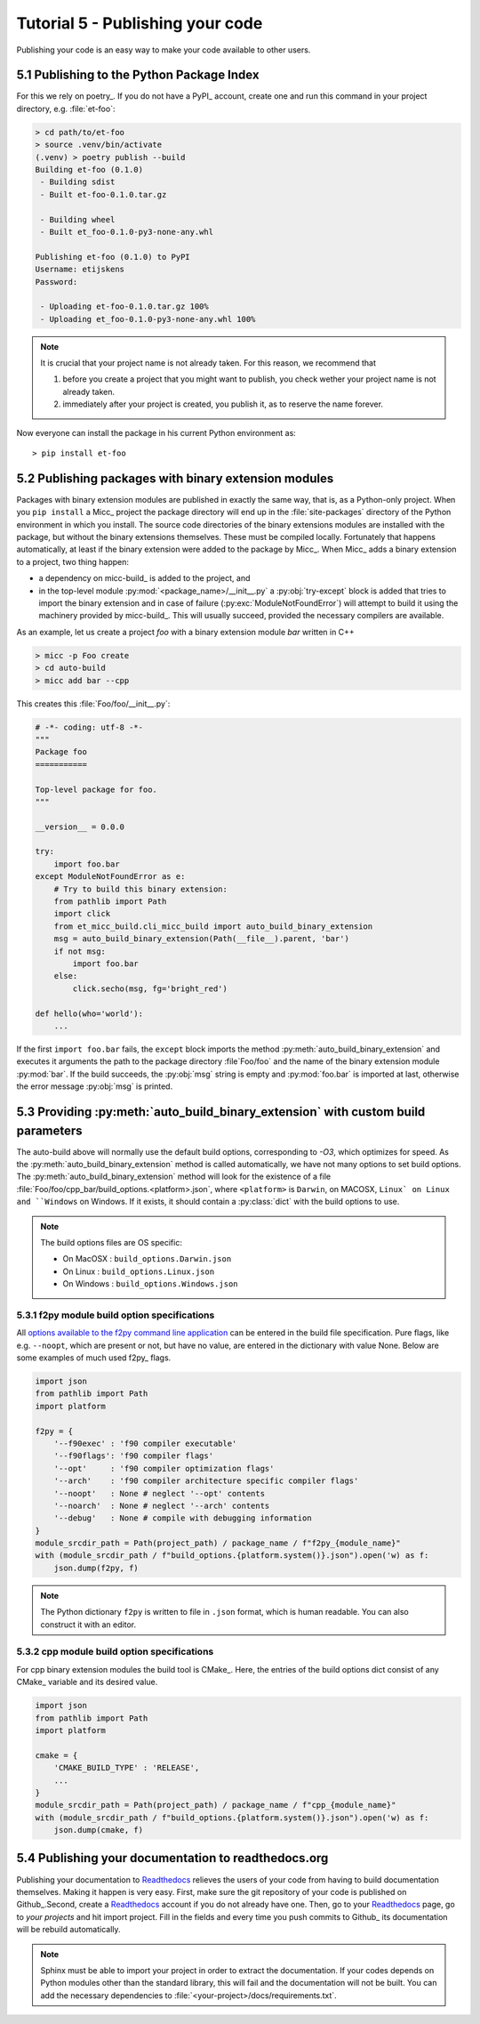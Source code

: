Tutorial 5 - Publishing your code
=================================
Publishing your code is an easy way to make your code available to other users.

5.1 Publishing to the Python Package Index
------------------------------------------
For this we rely on poetry_. If you do not have a PyPI_  account, create one and 
run this command in your project directory, e.g. :file:`et-foo`:

.. code-block::

   > cd path/to/et-foo
   > source .venv/bin/activate
   (.venv) > poetry publish --build
   Building et-foo (0.1.0)
    - Building sdist
    - Built et-foo-0.1.0.tar.gz
   
    - Building wheel
    - Built et_foo-0.1.0-py3-none-any.whl

   Publishing et-foo (0.1.0) to PyPI
   Username: etijskens
   Password:
   
    - Uploading et-foo-0.1.0.tar.gz 100%
    - Uploading et_foo-0.1.0-py3-none-any.whl 100%
    
.. note:: It is crucial that your project name is not already taken. For this reason,
   we recommend that

   #. before you create a project that you might want to publish, you check wether
      your project name is not already taken.
   #. immediately after your project is created, you publish it, as to reserve the
      name forever.

Now everyone can install the package in his current Python environment as::

   > pip install et-foo

5.2 Publishing packages with binary extension modules
-----------------------------------------------------
Packages with binary extension modules are published in exactly the same way, that is,
as a Python-only project. When you ``pip install`` a Micc_ project the package directory
will end up in the :file:`site-packages` directory of the Python environment in which you
install. The source code directories of the binary extensions modules are installed with
the package, but without the binary extensions themselves. These must be compiled locally.
Fortunately that happens automatically, at least if the binary extension were added to
the package by Micc_. When Micc_ adds a binary extension to a project, two thing happen:

* a dependency on micc-build_ is added to the project, and
* in the top-level module :py:mod:`<package_name>/__init__.py` a :py:obj:`try-except`
  block is added that tries to import the binary extension and in case of failure
  (:py:exc:`ModuleNotFoundError`) will attempt to build it using the machinery provided
  by micc-build_. This will usually succeed, provided the necessary compilers are available.

As an example, let us create a project *foo* with a binary extension module *bar* written
in C++

.. code-block:: bash

   > micc -p Foo create
   > cd auto-build
   > micc add bar --cpp

This creates this :file:`Foo/foo/__init__.py`:

.. code-block:: python

   # -*- coding: utf-8 -*-
   """
   Package foo
   ===========

   Top-level package for foo.
   """

   __version__ = 0.0.0

   try:
       import foo.bar
   except ModuleNotFoundError as e:
       # Try to build this binary extension:
       from pathlib import Path
       import click
       from et_micc_build.cli_micc_build import auto_build_binary_extension
       msg = auto_build_binary_extension(Path(__file__).parent, 'bar')
       if not msg:
           import foo.bar
       else:
           click.secho(msg, fg='bright_red')

   def hello(who='world'):
       ...

If the first ``import foo.bar`` fails, the ``except`` block imports the method
:py:meth:`auto_build_binary_extension` and executes it arguments the  path to
the package directory :file`Foo/foo` and the name of the binary extension module
:py:mod:`bar`. If the build succeeds, the :py:obj:`msg` string is empty and
:py:mod:`foo.bar` is imported at last, otherwise the error message :py:obj:`msg`
is printed.


5.3 Providing :py:meth:`auto_build_binary_extension` with custom build parameters
---------------------------------------------------------------------------------

The auto-build above will normally use the default build options, corresponding to `-O3`,
which optimizes for speed. As the :py:meth:`auto_build_binary_extension` method is called
automatically, we have not many options to set build options. The
:py:meth:`auto_build_binary_extension` method will look for the existence of a file
:file:`Foo/foo/cpp_bar/build_options.<platform>.json`, where ``<platform>`` is ``Darwin``,
on MACOSX, ``Linux` on Linux and ``Windows`` on Windows. If it exists, it should contain a
:py:class:`dict` with the build options to use.

.. note:: The build options files are OS specific:

    * On MacOSX  : ``build_options.Darwin.json``
    * On Linux   : ``build_options.Linux.json``
    * On Windows : ``build_options.Windows.json``

5.3.1 f2py module build option specifications
^^^^^^^^^^^^^^^^^^^^^^^^^^^^^^^^^^^^^^^^^^^^^
All `options available to the f2py command line application <https://docs.scipy.org/doc/numpy/f2py/usage.html#command-f2py>`_
can be entered in the build file specification. Pure flags, like e.g. ``--noopt``, which are present
or not, but have no value, are entered in the dictionary with value None. Below are some examples of
much used f2py_ flags.

.. code-block:: python

    import json
    from pathlib import Path
    import platform

    f2py = {
        '--f90exec' : 'f90 compiler executable'
        '--f90flags': 'f90 compiler flags'
        '--opt'     : 'f90 compiler optimization flags'
        '--arch'    : 'f90 compiler architecture specific compiler flags'
        '--noopt'   : None # neglect '--opt' contents
        '--noarch'  : None # neglect '--arch' contents
        '--debug'   : None # compile with debugging information
    }
    module_srcdir_path = Path(project_path) / package_name / f"f2py_{module_name}"
    with (module_srcdir_path / f"build_options.{platform.system()}.json").open('w) as f:
        json.dump(f2py, f)

.. note:: The Python dictionary ``f2py`` is written to file in ``.json`` format, which is
   human readable. You can also construct it with an editor.

5.3.2 cpp module build option specifications
^^^^^^^^^^^^^^^^^^^^^^^^^^^^^^^^^^^^^^^^^^^^
For cpp binary extension modules the build tool is CMake_. Here, the entries of the build
options dict consist of any CMake_ variable and its desired value.

.. code-block:: python

    import json
    from pathlib import Path
    import platform

    cmake = {
        'CMAKE_BUILD_TYPE' : 'RELEASE',
        ...
    }
    module_srcdir_path = Path(project_path) / package_name / f"cpp_{module_name}"
    with (module_srcdir_path / f"build_options.{platform.system()}.json").open('w) as f:
        json.dump(cmake, f)

5.4 Publishing your documentation to readthedocs.org
----------------------------------------------------
Publishing your documentation to `Readthedocs <https://readthedocs.org>`_ relieves the users of your code from having to build
documentation themselves. Making it happen is very easy. First, make sure the git repository of your
code is published on Github_.Second, create a Readthedocs_ account if you do not already have one.
Then, go to your Readthedocs_ page, go to *your projects* and hit import project. Fill in the fields
and every time you push commits to Github_ its documentation will be rebuild automatically.

.. note:: Sphinx must be able to import your project in order to extract the documentation.
    If your codes depends on Python modules other than the standard library, this will fail and
    the documentation will not be built. You can add the necessary dependencies to
    :file:`<your-project>/docs/requirements.txt`.